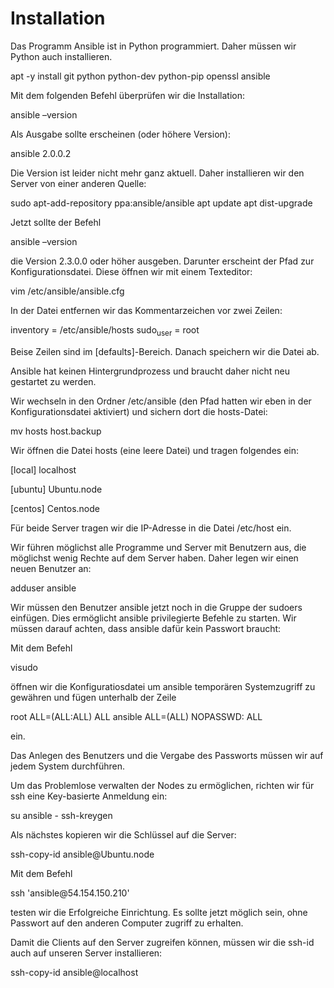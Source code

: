 * Installation

Das Programm Ansible ist in Python programmiert. Daher müssen wir Python auch installieren.

apt -y install git python python-dev python-pip openssl ansible

Mit dem folgenden  Befehl überprüfen wir die Installation:

ansible --version

Als Ausgabe sollte erscheinen (oder höhere Version): 

ansible 2.0.0.2

Die Version ist leider nicht mehr ganz aktuell. Daher installieren wir den Server von einer anderen Quelle:

sudo apt-add-repository ppa:ansible/ansible
apt update
apt dist-upgrade

Jetzt sollte der Befehl

ansible --version

die Version 2.3.0.0 oder höher ausgeben. Darunter erscheint der Pfad zur Konfigurationsdatei. Diese öffnen wir mit einem Texteditor:

vim /etc/ansible/ansible.cfg

In der Datei entfernen wir das Kommentarzeichen vor zwei Zeilen:

inventory      = /etc/ansible/hosts
sudo_user      = root

Beise Zeilen sind im [defaults]-Bereich. Danach speichern wir die Datei ab.

Ansible hat keinen Hintergrundprozess und braucht daher nicht neu gestartet zu werden.

Wir wechseln in den Ordner /etc/ansible (den Pfad hatten wir eben in der Konfigurationsdatei aktiviert) und sichern dort die hosts-Datei:

mv hosts host.backup

Wir öffnen die Datei hosts (eine leere Datei) und tragen folgendes ein:

[local]
localhost

[ubuntu]
Ubuntu.node

[centos]
Centos.node

Für beide Server tragen wir die IP-Adresse in die Datei /etc/host ein.

Wir führen möglichst alle Programme und Server mit Benutzern aus, die möglichst wenig Rechte auf dem Server haben. Daher legen wir einen neuen Benutzer an:

adduser ansible

Wir müssen den Benutzer ansible jetzt noch in die Gruppe der sudoers einfügen. Dies ermöglicht ansible privilegierte Befehle zu starten. Wir müssen darauf achten, dass ansible dafür kein Passwort braucht:

Mit dem Befehl 

visudo

öffnen wir die Konfiguratiosdatei um ansible temporären Systemzugriff zu gewähren und fügen unterhalb der Zeile 

root    ALL=(ALL:ALL) ALL
ansible ALL=(ALL) NOPASSWD: ALL

ein.

Das Anlegen des Benutzers und die Vergabe des Passworts müssen wir auf jedem System durchführen.

Um das Problemlose verwalten der Nodes zu ermöglichen, richten wir für ssh eine Key-basierte Anmeldung ein:

su ansible -
ssh-kreygen

Als nächstes kopieren wir die Schlüssel auf die Server:

ssh-copy-id ansible@Ubuntu.node

Mit dem Befehl

ssh 'ansible@54.154.150.210'

testen wir die Erfolgreiche Einrichtung. Es sollte jetzt möglich sein, ohne Passwort auf den anderen Computer zugriff zu erhalten.

Damit die Clients auf den Server zugreifen können, müssen wir die ssh-id auch auf unseren Server installieren:

ssh-copy-id ansible@localhost







